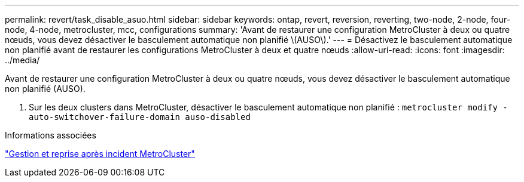 ---
permalink: revert/task_disable_asuo.html 
sidebar: sidebar 
keywords: ontap, revert, reversion, reverting, two-node, 2-node, four-node, 4-node, metrocluster, mcc, configurations 
summary: 'Avant de restaurer une configuration MetroCluster à deux ou quatre nœuds, vous devez désactiver le basculement automatique non planifié \(AUSO\).' 
---
= Désactivez le basculement automatique non planifié avant de restaurer les configurations MetroCluster à deux et quatre nœuds
:allow-uri-read: 
:icons: font
:imagesdir: ../media/


[role="lead"]
Avant de restaurer une configuration MetroCluster à deux ou quatre nœuds, vous devez désactiver le basculement automatique non planifié (AUSO).

. Sur les deux clusters dans MetroCluster, désactiver le basculement automatique non planifié : `metrocluster modify -auto-switchover-failure-domain auso-disabled`


.Informations associées
link:https://docs.netapp.com/us-en/ontap-metrocluster/disaster-recovery/concept_dr_workflow.html["Gestion et reprise après incident MetroCluster"^]
